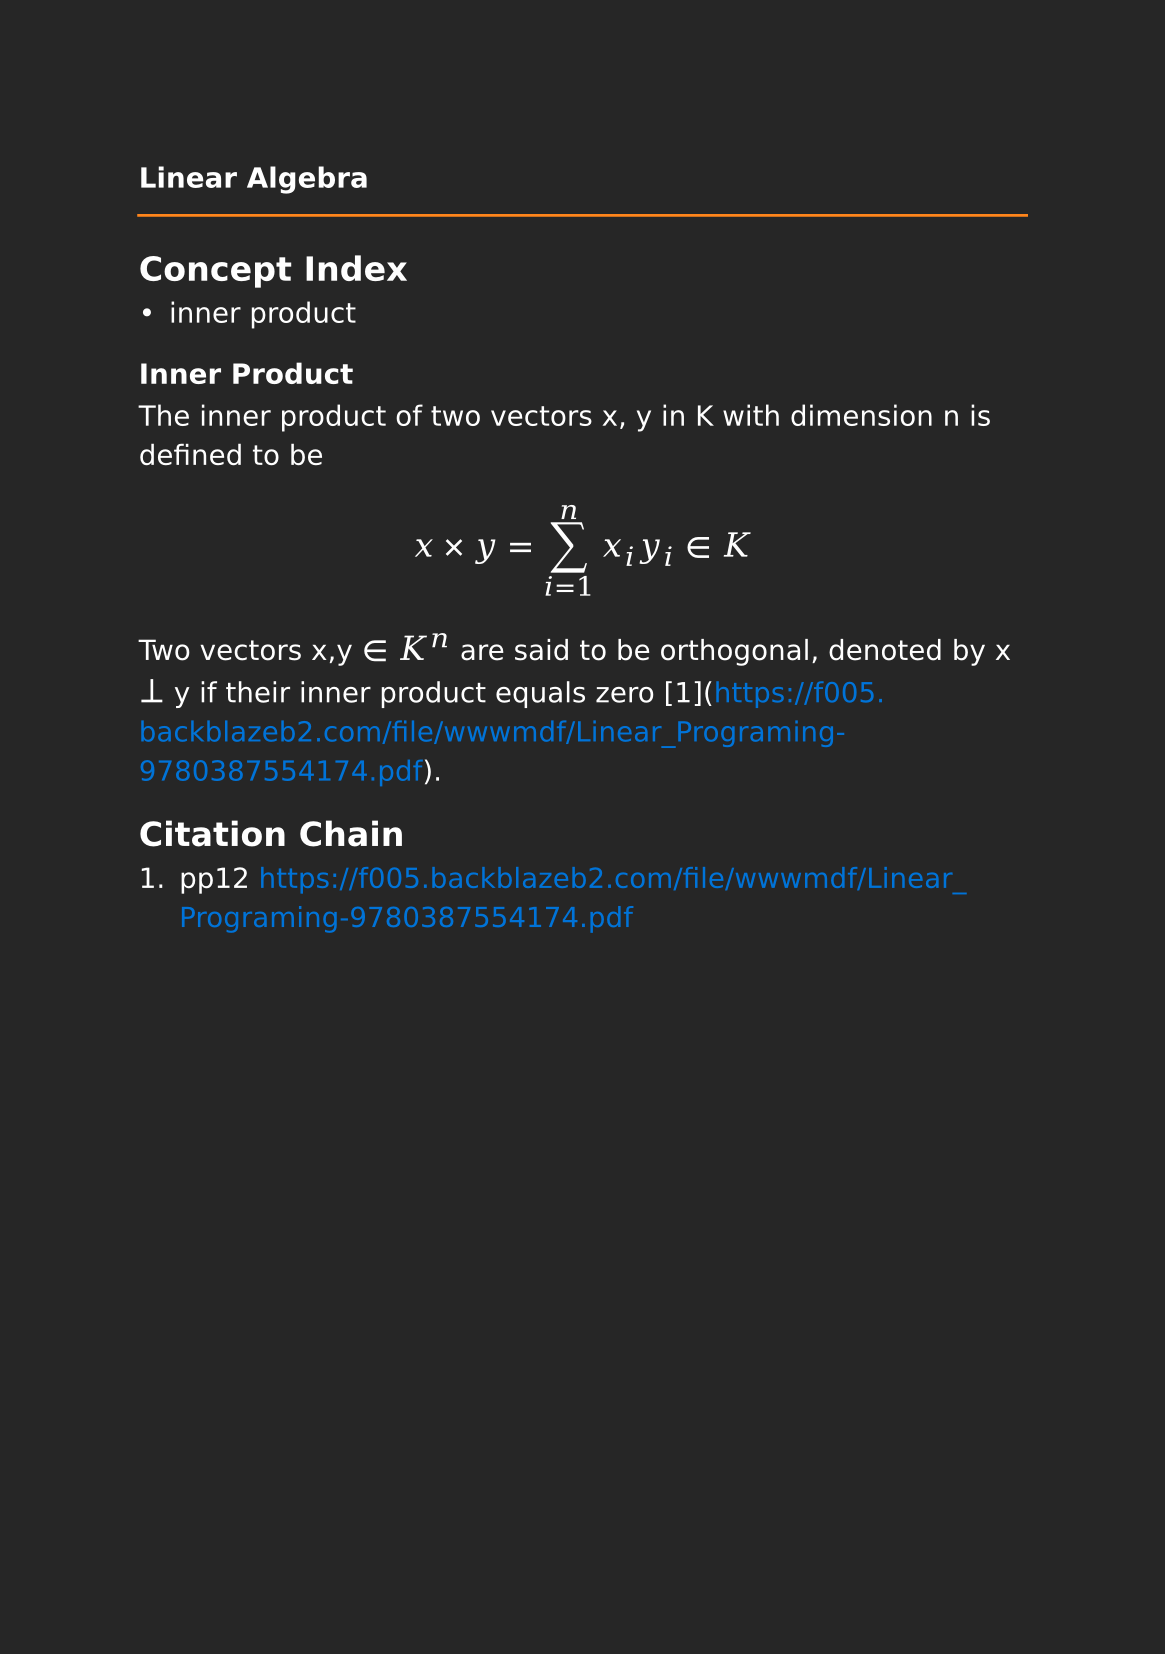 #set page(paper: "a5", fill: rgb("#262626"))
#set text(fill: white, font: "DejaVu Sans",  size: 10pt)
#set quote(block: true)
#show link: set text(fill: blue)
#show math.equation: set text(size: 12pt, font: "DejaVu Math TeX Gyre")

#let title = align(center, text(10pt)[ *Linear Algebra* ])

#grid(
  columns: (auto, 1fr),
  [#pad(y: 10pt, title)],
  grid.hline(stroke: orange)
)

== Concept Index

- inner product

=== Inner Product

The inner product of two vectors x, y in K with dimension n is defined to be

$ x times y= sum_(i=1)^n x_i y_i in K $

Two vectors x,y $in$ $K^n$ are said to be orthogonal, denoted by x $perp$ y if their inner product equals zero [1](https://f005.backblazeb2.com/file/wwwmdf/Linear_Programing-9780387554174.pdf). 

== Citation Chain

1. pp12 https://f005.backblazeb2.com/file/wwwmdf/Linear_Programing-9780387554174.pdf
